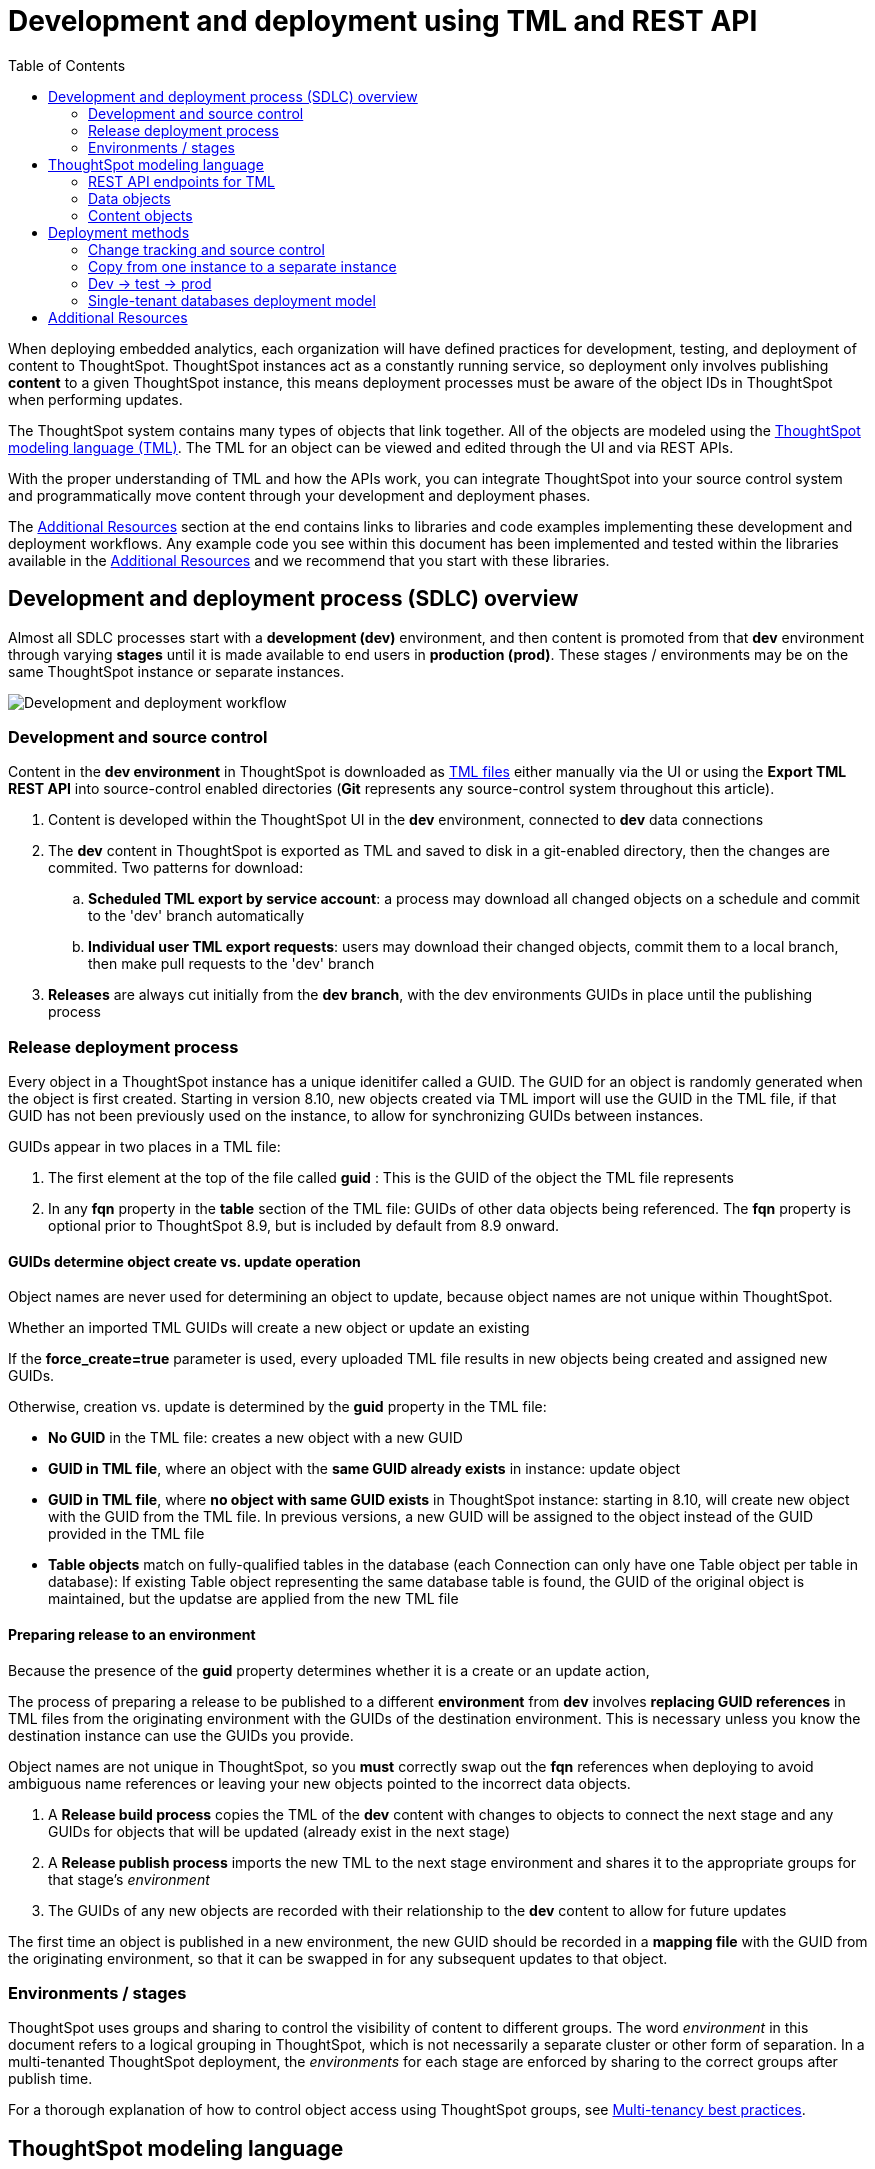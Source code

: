 = Development and deployment using TML and REST API
:toc: true
:toclevels: 2

:page-title: Development and deployment using TML and REST API
:page-pageid: development-and-deployment
:page-description: Development and deployment following the SDLC practices can be achieved using TML and REST API

When deploying embedded analytics, each organization will have defined practices for development, testing, and deployment of content to ThoughtSpot. ThoughtSpot instances act as a constantly running service, so deployment only involves publishing *content* to a given ThoughtSpot instance, this means deployment processes must be aware of the object IDs in ThoughtSpot when performing updates.

The ThoughtSpot system contains many types of objects that link together. All of the objects are modeled using the link:https://cloud-docs.thoughtspot.com/admin/ts-cloud/tml.html[ThoughtSpot modeling language (TML), window=_blank]. The TML for an object can be viewed and edited through the UI and via REST APIs. 

With the proper understanding of TML and how the APIs work, you can integrate ThoughtSpot into your source control system and programmatically move content through your development and deployment phases.

The xref:development-and-deployment.adoc#relatedResources[Additional Resources] section at the end contains links to libraries and code examples implementing these development and deployment workflows. Any example code you see within this document has been implemented and tested within the libraries available in the  xref:development-and-deployment.adoc#relatedResources[Additional Resources] and we recommend that you start with these libraries. 

== Development and deployment process (SDLC) overview
Almost all SDLC processes start with a *development (dev)* environment, and then content is promoted from that *dev* environment through varying *stages* until it is made available to end users in *production (prod)*. These stages / environments may be on the same ThoughtSpot instance or separate instances. 

image::./images/development-deployment-process.png[Development and deployment workflow]

=== Development and source control
Content in the *dev environment* in ThoughtSpot is downloaded as link:https://cloud-docs.thoughtspot.com/admin/ts-cloud/tml.html[TML files, window=_blank] either manually via the UI or using the *Export TML REST API* into source-control enabled directories (*Git* represents any source-control system throughout this article). 

 . Content is developed within the ThoughtSpot UI in the *dev* environment, connected to *dev* data connections
 . The *dev* content in ThoughtSpot is exported as TML and saved to disk in a git-enabled directory, then the changes are commited. Two patterns for download:
 .. *Scheduled TML export by service account*: a process may download all changed objects on a schedule and commit to the 'dev' branch automatically
 .. *Individual user TML export requests*: users may download their changed objects, commit them to a local branch, then make pull requests to the 'dev' branch
 . *Releases* are always cut initially from the *dev branch*, with the dev environments GUIDs in place until the publishing process

=== Release deployment process
Every object in a ThoughtSpot instance has a unique idenitifer called a GUID. The GUID for an object is randomly generated when the object is first created. Starting in version 8.10, new objects created via TML import will use the GUID in the TML file, if that GUID has not been previously used on the instance, to allow for synchronizing GUIDs between instances.

GUIDs appear in two places in a TML file:

 1. The first element at the top of the file called *guid* : This is the GUID of the object the TML file represents
 2. In any *fqn* property in the *table* section of the TML file: GUIDs of other data objects being referenced. The *fqn* property is optional prior to ThoughtSpot 8.9, but is included by default from 8.9 onward.

==== GUIDs determine object create vs. update operation
Object names are never used for determining an object to update, because object names are not unique within ThoughtSpot.

Whether an imported TML GUIDs will create a new object or update an existing 

If the *force_create=true* parameter is used, every uploaded TML file results in new objects being created and assigned new GUIDs.

Otherwise, creation vs. update is determined by the *guid* property in the TML file:

 - *No GUID* in the TML file: creates a new object with a new GUID
 - *GUID in TML file*, where an object with the *same GUID already exists* in instance: update object
 - *GUID in TML file*, where *no object with same GUID exists* in ThoughtSpot instance: starting in 8.10, will create new object with the GUID from the TML file. In previous versions, a new GUID will be assigned to the object instead of the GUID provided in the TML file
  - *Table objects* match on fully-qualified tables in the database (each Connection can only have one Table object per table in database): If existing Table object representing the same database table is found, the GUID of the original object is maintained, but the updatse are applied from the new TML file

==== Preparing release to an environment
Because the presence of the *guid* property determines whether it is a create or an update action, 

The process of preparing a release to be published to a different *environment* from *dev* involves *replacing GUID references* in TML files from the originating environment with the GUIDs of the destination environment. This is necessary unless you know the destination instance can use the GUIDs you provide.

Object names are not unique in ThoughtSpot, so you *must* correctly swap out the *fqn* references when deploying to avoid ambiguous name references or leaving your new objects pointed to the incorrect data objects.



 . A *Release build process* copies the TML of the *dev* content with changes to objects to connect the next stage and any GUIDs for objects that will be updated (already exist in the next stage)
 . A *Release publish process* imports the new TML to the next stage environment and shares it to the appropriate groups for that stage's __environment__
 . The GUIDs of any new objects are recorded with their relationship to the *dev* content to allow for future updates

The first time an object is published in a new environment, the new GUID should be recorded in a *mapping file* with the GUID from the originating environment, so that it can be swapped in for any subsequent updates to that object. 

=== Environments / stages
ThoughtSpot uses groups and sharing to control the visibility of content to different groups. The word __environment__ in this document refers to a logical grouping in ThoughtSpot, which is not necessarily a separate cluster or other form of separation. In a multi-tenanted ThoughtSpot deployment, the __environments__ for each stage are enforced by sharing to the correct groups after publish time.

For a thorough explanation of how to control object access using ThoughtSpot groups, see xref:multi-tenancy-best-practices.adoc[Multi-tenancy best practices].

== ThoughtSpot modeling language
Every object type in ThoughtSpot has a representation in link:https://cloud-docs.thoughtspot.com/admin/ts-cloud/tml.html[TML, window=_blank]. TML documents are available by default in the easy-to-read link:https://en.wikipedia.org/wiki/YAML[YAML, window=_blank] format, and can also be requested in JSON format from the ThoughtSpot REST API.

Almost every aspect of an object can be defined or modified via TML, with a few limitations around making updates to very complicated data modeling features. While building content in ThoughtSpot is most easily achieved via the web-based UI, TML allows for integrating into common SDLC processes, deploying changes across a whole environment, and scripting complex SaaS deployments.

=== REST API endpoints for TML
There are two REST API endpoints for working with TML, one to xref:tml-api.adoc#export[export (download)] and another to xref:tml-api#import[import (upload)] objects. The APIs can retrieve and upload multiple TML files at a time, which tells the system to look at name references within the set of uploaded TML files first, before looking for the existing objects on the ThoughtSpot server. If you are importing TML files one at a time, you will often need to include the `fqn` property to specify between objects with the same name.

The TML import REST API call itself does not specify any objects. All details of the object to be created or modified are specified __within the uploaded TML file__, including the GUID of an object you wish to update.

==== Download object TML
If you want to store TML within Git or any other version control system, use the xref:tml-api.adoc#export[export REST API endpoint] to retrieve the TML representations of the objects on the ThoughtSpot server. Alternatively, you might use the ThoughtSpot server itself as your system of record, but export TML and apply changes programmatically before importing these modified TML files as new objects.

You can pass any number of GUIDs in the `export_ids` argument, although it is simpler to retrieve one at a time, particularly when processing the results from using the `export_associated=true` option. The `export_associated` argument retrieves the TML objects for all related objects when used, including the GUID of each object within the headers.

If you want to retrieve TML representation of objects with `fqn` data, you can set the `export_fqn` attribute to `true`.

The `formattype` argument can be set to `YAML` or `JSON`. YAML is more human-readable and matches the view when you edit TML within the ThoughtSpot UI, while JSON may be easier to process for programmatic manipulation.

[#addGuids]
==== Add GUIDs of associated objects to TML (prior to ThoughtSpot 8.9)
Prior to ThoughtSpot 8.9, TML files did not include the GUIDs of associated objects by default on export. However, you can use the `export_associated=true` argument to retrieve the GUIDs of the associated objects, then programmatically add the `fqn` property to the downloaded TML with the correct GUIDs. Including the GUIDs in the saved files on disk allows you to substitute in the GUIDs for the equivalent objects in another environment.

For example, in these earlier versions, the items in the `tables:` list of this example worksheet TML only include a `name:` property, representing the name of the ThoughtSpot *table* object (as opposed to the table's name in the data warehouse).

If there are *table* objects with duplicate names, specify the GUID of the object using the `fqn:` property. This will distinguish the correct object when importing the TML back.

When you set `export_associated=true` in the TML export command, the first item in the response will be the object you requested in the export:

[source,yaml]
----
guid: 0a0bb654-b0e8-482c-a6c8-9ed396d1cb92
worksheet:
  name: Markspot 2 Worksheet
  tables:
  - name: DIM_CUSTOMERS_2
  table_paths:
  - id: DIM_CUSTOMERS_2_1
    table: DIM_CUSTOMERS_2
    join_path:
    - {}
...
----

The overall response will be structured as a JSON array, with an `edoc` property representing the TML document itself and an `info` section providing basic metadata information, but more importantly the `name` and `id` properties.

[source,json]
----
{
  "object": [
    {
      "edoc":  "<string of the TML doc>"
        ,
        "info": {
          "id": "<object guid>",
          "name": "<object name>",
           ...
        }
      },
     ...
  ]
}
----

Parse through this array and record a simple mapping of name to guid (Python example of this process):
[source,python]
----
name_guid_map = {}

for obj in objs:
    name_guid_map[obj['info']['name']] = obj['info']['id']
----

Because we know that these are the GUIDs that match to the name values in this particular TML file, we can now use the map we created to add in the `fqn` properties, to result in the *worksheet* TML looking like this:

[source,yaml]
----
guid: 0a0bb654-b0e8-482c-a6c8-9ed396d1cb92
worksheet:
  name: Markspot 2 Worksheet
  tables:
  - name: DIM_CUSTOMERS_2
    fqn: 3b87cea1-7767-4fd8-904f-23255d4ba7b3
  table_paths:
  - id: DIM_CUSTOMERS_2_1
    table: DIM_CUSTOMERS_2
    join_path:
    - {}
----

==== Create new objects
To force the creation of a new object on the server, call the xref:tml-api#import[import REST API endpoint] with the *force_create* property set to `true`. Even if the TML document has a GUID, `force_create=true` should result in a new object on the server with a new GUID.

You can also remove the `guid` property from the TML document, which guarantees that a new object will be created. Use this method when importing a mix of TML documents to create new objects and update existing objects.

==== Update existing objects
To update an existing object on the ThoughtSpot server, you must find the GUID of the object to be updated, and then update the TML document's *guid* property. If you are seeking to update an existing object, particularly if promoting through different environments, xref:development-and-deployment.adoc#addGuids[Add GUIDs of associated objects to TML] along with recording a mapping of the original object guid ("parent guid") when you create the new object ("child guid") in a different environment the first time (See xref:development-and-deployment.adoc#linkChildGuid[Linking GUIDs from different environments]).

==== Naming constraints and GUIDs

ThoughtSpot enforces unique names only on *connections*. Duplicate names are allowed for all other object types (tables, worksheets, Liveboards, and answers). Every object has a globally unique ID (GUID) for identifying the object without any ambiguity. Within the link:https://cloud-docs.thoughtspot.com/admin/ts-cloud/tml.html[TML specification, window=_blank], the `fqn` property is available to specify a GUID when names might be ambiguous.

You can simplify some processes by setting your own best practice rules for giving objects unique names. If your objects have unique names, you won't have to look up GUIDS via the REST API to use TML. For some multi-tenanted use cases, you will want many objects with the same display name, with access control rules determining which objects a given user sees, and then you will need to use GUIDs to differentiate those objects when uploading TML.

[#linkChildGuid]
==== Link GUIDs from different environments
GUIDs are randomly generated when an object is first created. To track relationships between objects in different environments, you should store the relationships between various GUIDs for later reference when you first publish the child objects.

For example, if you want to know which Liveboards are copied from a particular template, store the returned GUIDs of the child versions when you first publish them, so that you can push future updates from the parent Liveboard to its descendants.

The xref:tml-api#import[import REST API endpoint] returns the GUID in the response after a successful import. The `object` key of the response to the import call contains an array, where each element has a `["response"]["header"]["id_guid"]` key providing the GUID. If you import multiple TML files at once, the response array will be in the same order as the request. This allows you to record a mapping of the originating GUID to the newly created GUIDs.

[source,json]
----
{
  "object": [
    {
      "response": {
        "status": {
          "status_code": "OK"
        },
        "header": {
          "id_guid": "a09a3787-e546-42cb-888f-c17260dd1229",
          "name": "Basic Answer 1",
          "description": "This is basic answer with table and headline visualizations.",
          "author_guid": "59481331-ee53-42be-a548-bd87be6ddd4a",
          "owner_guid": "a09a3787-e546-42cb-888f-c17260dd1229",
          "metadata_type": "QUESTION_ANSWER_BOOK"
        }
      }
    }
  ]
}
----

You should always map the original object GUID (from the 'dev branch') to the GUID for whatever new environment you are publishing to. This allows for continuous pushing of changes from the active develop branch all the way up through to any environment. An example of simple JSON structure to store the relationship in this way is as follows:

[source,json]
----
{
  "test": {
    "<dev-env-guid>" :  "<test-env-guid>"
  },
  "prod": {
    "<dev-env-guid>" :  "<prod-env-guid>"
  }
}
----

The 'dev environment' becomes the source of truth that can be relied upon. You will be able to swap any TML file to another environment by doing simple substitution of any `guid` or `fqn` property from the parent/dev environment to the GUID from the appropriate child environment.

=== Data objects
Data objects represent the various components of the data model within ThoughtSpot, such as *connections*, *tables*, *joins*, *views*, and *worksheets*.

Connections and joins do not have TML representations.

The order in which to handle and publish data objects is:

 . *connections* (created manually or via REST API)
 . *tables*
 . *views*
 . *worksheets*

Each level in this hierarchy may reference objects above it, so you need to ensure all of the objects above in the hierarchy exist before publishing objects in the level below.

Once all of the data objects exist, you can publish *answers* and *Liveboards* in any order. *Liveboards* do not reference separate *answer* objects, they are fully self-contained.

==== Connections
Connections contain the details and credentials necessary to connect to a cloud data warehouse. Every table, join, view, and worksheet all are linked to a particular connection, and relationships between those objects can only exist within the scope of the connection.

Connections do not have a TML representation, but can be created and modified via the xref:connections-api.adoc[data connection REST APIs].

Connections __must have unique names__ within the entire ThoughtSpot server. Connections do have GUIDs, but __only the name is necessary in TML__ files due to this uniqueness constraint.

==== Tables
link:https://cloud-docs.thoughtspot.com/admin/ts-cloud/tml.html#syntax-tables[Table objects, window=_blank] represent an actual table (or view) within a database.

Within ThoughtSpot, the display names for tables __do not have uniqueness constraints__. You can create or import tables with the same display names.

When importing a table through the ThoughtSpot UI, a table's display name will default to the table's name in the data warehouse, but you can change the display name to whatever you'd like. You can specify the display name within the TML document when creating a table via TML import by changing the `name` property, while leaving the `db_table` property as it was originally imported.

[source,yaml]
----
guid: <table_guid>
table:
  name: <table_name>
  db: <database_name>
  schema: <schema_name>
  db_table: <database_table_name>
  connection:
    name: <connection_name>
    type: <connection_type>
 ...
----


===== Change table properties
The `db`, `schema`, and `db_table` properties can all be changed with the appropriate text values when preparing a *table* object for the next environment, as long as the schema/structure (field names and data types) of the individual table being referenced after the changes is identical to the original object.

It is possible to do even more transformations when changing environments, such as adding new columns or adjusting calculations or RLS rules. The example libraries and scripts in the Additional Resources section below cover some of these more advanced use cases.


===== Join relationships and row-level security rules

ThoughtSpot will import join relationships between tables when adding the table through the UI if the relationships are defined within the database. You can also manually define join relationships through the UI or table TML.

Joins do not have separate TML representations, but are defined in table objects in the `joins_with` section.

Row-level security (RLS) rules are defined in the `rls_rules` section of the table TML. Similar to the `joins_with` section, RLS rules must reference existing table objects for the TML to validate.

For this reason, you should upload all *table* objects using the same *connection* as a single TML Import REST API command. ThoughtSpot will parse all of the uploaded documents as related, allowing it to correctly identify JOINed objects even if there might be naming conflicts when uploading individually.

If you cannot upload all at once and you are encountering errors with Import, you can try the following process to minimize any unresolved references:

 . Remove the `rls_rules` and `joins_with` sections from the TML document on the initial import of each table TML. Save the GUID of each newly created object where it can be referenced to the original GUID.
 . Check that all table objects have been created successfully on the ThoughtSpot server.
 . Do a second import of the TML documents with the `rls_rules` and `joins_with` sections. To update the new objects rather than the original objects,  specify the GUIDs of the newly created table objects on the server in the TML documents' `guid` property .

==== Views

link:https://cloud-docs.thoughtspot.com/complex-search/about-query-on-query.html[Views, window=_blank] transform a saved search into a data source, allowing for analysis that would require complex sub-queries in SQL. Views can be joined with other data objects in a worksheet. The best practice is to make views available to answers and Liveboards through a worksheet.

The link:https://cloud-docs.thoughtspot.com/admin/ts-cloud/tml.html#syntax-views[TML syntax for views, window=_blank] is similar to that of worksheets, in that it defines links to table objects on the ThoughtSpot server and join overrides using the `joins` and `table_paths` sections. What truly distinguishes a view is the `search_query` element, which contains a string using the xref:search-data-api.adoc[ThoughtSpot search syntax].

[source,yaml]
----
guid: <view_guid>
view:
  name: <view_name>
  description:
    This is a multi-line description of the View.
    Description line 2
  tables:
  - name: <table_name_1>
    id : <optional_table_id>
    fqn : <optional_GUID_of_table_name>
  - name: <table_name_2>
  - name: <table_name_n>
  joins:
  - name: <join_name_1>
    source: <source_table_name>
    destination: <destination_table_name>
    type: [RIGHT_OUTER | LEFT_OUTER | INNER | OUTER]
    on: <join_expression_string>
    is_one_to_one: [ false | true ]
  table_paths:
  - id: <table_path_name_1>
    table: <table_name_1>
    join_path:
    - join:
      - <join_name_1>
      - <join_name_n>
 ...
  search_query: <query_string>
 ...
----

==== Worksheets
Worksheets combine several *tables*, including *views*, into a coherent data model optimized for searches. The link:https://cloud-docs.thoughtspot.com/admin/ts-cloud/tml.html#syntax-worksheets[TML syntax for worksheets, window=_blank] defines all of the aspects of the worksheet, including the tables it joins together, the columns and their properties, filters, and so on.

If you are taking a *worksheet* from one environment and promoting it to another environment, and you added the `fqn` property per the instructions above, you simply use the __parent:child guid__ map to swap out the guid in the original `fqn` property for the one in the child environment.

If you want to change the values for an existing *worksheet* object, the `tables`, `joins` and `table_paths` sections are the most important.

The `tables` section is a list of table objects that exist on the ThoughtSpot Server. The `name` property is all that is included in an exported TML file, and this matches the `name` property of the table object. If there is more than one table object on the server with identical name properties, you must use the `fqn` property to specify the GUID of the particular table you want. However, the string value of `name` is used in the `joins` section, so the correct process for adding an `fqn` property is as follows:

. Find the GUID of the specific table from the ThoughtSpot server.
. Add the `fqn` element. Set the GUID as the value.
. Copy the value from the `name` element.
. Create an `id` property and set the value as the `name` value.
. Remove the `name` element entirely.

So you go from
[source,yaml]
----
  tables:
  - name: <table_name_1>
----

to

[source,yaml]
----
  tables:
  - id : <table_name_1>
    fqn : <GUID_of_table_name>
----

The `name` property, which is now transformed into the `id` property, is used in the `joins` and `table_paths` sections that follow. Under `joins`, the `source` and `destination` properties take the string `id` property of a table in the tables list. In a TML file exported from ThoughtSpot, you won't have to make any changes, because this value will already be set to what was defined in the `name` property, and we've maintained that value by switching it to the `id` property.

Under `table_paths`, the `table` property also uses the values we moved to `id`. The list of join names under `join_path` will need to match the text value of the `name` element of an item in the `joins`. This should be valid as exported and not require any changes, but if you do change the `name` value of a join, you will need to update the value in the `join_path` list in `table_paths`.

[source,yaml]
----
  joins:
  - name: <join_name_1>
    source: <source_table_name>
    destination: <destination_table_name>
    type: [RIGHT_OUTER | LEFT_OUTER | INNER | OUTER]
    on: <join_expression_string>
    is_one_to_one: [ false | true ]
  - ...
  table_paths:
  - id: <table_path_name_1>
    table: <table_name_1>
    join_path:
    - join:
      - <join_name_1>
      - <join_name_n>
----

=== Content objects

Content objects are *answers* (saved searches) and *Liveboards*. An answer on a Liveboard is not linked in any way to an answer outside that Liveboard. When you pin an answer to a Liveboard, the full definition of the answer is copied into the Liveboard definition at that time. However, the capabilities and definitions for answers stored separately or on a Liveboard are identical.

The best practice recommendation is to only connect *answers* and *Liveboards* to *worksheets*. Although they can connect directly to *tables* and *views*, it is far simpler to adjust references within the *answer* and *Liveboard* TML to *worksheets* than many individual *tables*. The only exception is if you use a single *table* or *view* for the underlying search answer.

==== Answers
The link:https://cloud-docs.thoughtspot.com/admin/ts-cloud/tml.html#syntax-answers[answer TML syntax, window=_blank] defines all aspects of a saved search and how it is visualized. The `tables` property is used to point to ThoughtSpot *table*, *view*, or *worksheet* objects, whichever the answer is connected to. As mentioned above, it is simpler to connect an answer to a single *worksheet*, so that you only have to update one reference in the `tables` section.

[source,yaml]
----
guid: <answer_guid>
answer:
  name: <answer_name>
  description:
    This is a multi-line description of the answer
    Description line 2
  tables:
  - id: <table_id>
    name: <table_name_1>
    fqn : <optional_GUID_of_table_name>
 ...
----

==== Liveboards
link:https://cloud-docs.thoughtspot.com/admin/ts-cloud/tml.html#syntax-pinboards[Liveboards, window=_blank] include many different answers and define a layout of the answer elements.

The answers elements on a *Liveboard* are referred to as visualizations and are defined in the `visualizations` section. The answer syntax here matches exactly as a separate answer stored on its own, with the `guid` property of an individual answer replaced by an `id` property. The value for the `id` property is typically the word `Viz` and a number, `Viz 1`, `Viz 10`.

For the parent:child guid mapping process for SDLC promotion to work, you *must not* create visualizations on a single *Liveboard* that connect to different *worksheets* with the *same name* (this is possible, as *worksheet* names are not unique). The current best practices rely on matching a name to a GUID value, so using two separate *worksheets* results in an indeterminate situation.

[source,yaml]
----
pinboard:
  name: <Liveboard_name>
  description:
    This is a multi-line description of the Liveboard
    Description line 2
  visualizations:
  - id: <viz_id_1>
    answer:
 ...
----

The `layout` section is an ordered list with a `size` property for each visualization tile. If a visualization is added programmatically, it needs a matching entry in the layout section to determine how it appears within the Liveboard. Adjustments to the order within the Liveboard can be made by reordering the layout list. The `visualization_id` property must match to an existing `id` value in the `visualizations` list.

[source,yaml]
----
  layout:
    tiles:
    - visualization_id: <visualization_id_1>
      size: <viz_id_1_size>
    - visualization_id: <visualization_id_2>
----

== Deployment methods

=== Change tracking and source control

In the development phase, most content creation and updates occurs within the ThoughtSpot web application. Changes can be made directly to TML files and uploaded, but ThoughtSpot's interface is designed for creating new searches and Liveboards with maximum speed and control. This presents the question of when and how to track content changes for content in the `development environment`.

The xref:metadata-api.adoc#object-header[/metadata/listobjectheaders] can be used to retrieve the GUIDs for the various objects on the ThoughtSpot server. Looping through those GUIDs with the xref:tml-api.adoc#export[export TML REST API endpoint] allows for saving the current state of all objects to disk. A simple form of Git (or other source control) integration can be achieved simply by exporting all the TML files to a Git-enabled directory, with Git determining if there are any changes.

The xref:metadata-api.adoc#object-header[/metadata/listobjectheaders] endpoint can be sorted by the `MODIFIED` keyword and then retrieved in batches, allowing a TML retrieval script to only retrieve objects modified since the last run date or some other reasonable time period. Remember to xref:development-and-deployment.adoc#addGuids[Add GUIDs of associated objects to TML] when downloading each TML object.

=== Copy from one instance to a separate instance
When moving content from one instance of ThoughtSpot to another, object names can be left exactly as they are from the first environment to the other. Changes like referencing a different *connection* can be achieved by changing the `name` property under the `connection` (value labeled `connection_name` below) within the link:https://cloud-docs.thoughtspot.com/admin/ts-cloud/tml.html#syntax-tables[table TML objects, window=_blank]:

[source,yaml]
----
table:
  name: <table_name>
  db: <database_name>
  schema: <schema_name>
  db_table: <database_table_name>
  connection:
    name: <connection_name>
 ...
----

You should still record the mapping of parent:child guids when you publish, to allow for future updates.

=== Dev -> test -> prod
A standard pattern for software development life cycle (SDLC) is moving content from a development (dev) environment to a test environment, and then eventually to production (prod) where end customers can see it.

==== Prefixes on content names as namespaces
The easiest way to avoid name collisions is by adding `dev_` or `test_` before the name of any object. By using a consistent __namespace prefix__, deployment scripts can easily find and replace when moving from __dev__ to __test__, or remove the prefix entirely when copying the content to prod where end customers can see it.

Example pattern:

[width="100%" cols="3,3,3"]
[options='header']
|===
|dev name|test name|prod name
|dev_Connection A|test_Connection A|Connection A
|dev_Table A|test_Table A|Table A
|===

Using this namespace prefix scheme, you can export the TML files related to `dev_Connection A` and simply update any name references by replacing `dev_` with `test_`. When moving from test to prod, remove the prefix from the names entirely.

==== Duplicate object names
If you are not using prefixes to namespace, you must rely on adding the GUIDs as the `fqn` property using the `export_associated=true` option outlined above, and then keeping the mapping of parent:child guids for each environment.

==== Access control
Dev and test content should be xref:multi-tenancy-best-practices.adoc[shared only to specific groups] designed to give access to the correct app developer users. Individual tenant users will never see content that is not shared with them.

=== Single-tenant databases deployment model
As described in the xref:multi-tenancy-best-practices.adoc[Multi-tenancy best practices] article, the single-tenant databases model requires separate connections for each tenant, along with replicas of all other standardized objects. In this model, there is one additional tier of deployment: dev, test, prod template, and prod tenant content.

Prod template content is the finalized data model and other content for a given prod release, before being published to each tenant with the necessary changes to their tenant connection.

==== Namespacing in the single-tenant databases model
When you have a different database for each of your tenants, you'll programmatically build a connection for each tenant, and then copy your prod template for each tenant. In this pattern, you namespace dev, test, and prod template content, and remove the namespace for the tenant-specific content.

Example pattern:

[width="100%" cols="3,3,3,3"]
[options='header']
|===
|dev name|test name|prod name|tenant name (per tenant)
|dev_Connection A|test_Connection A|prod_Connection A|Connection A
|dev_Table A|test_Table A|prod_Table A|Table A
|===

Each prod tenant copy will have the same name so that each tenant will not see their customer name or ID listed out. Access control through sharing will ensure they never have any awareness of the other objects that exist with the same name for the other tenants.

[#relatedResources]
== Additional Resources

* The link:https://github.com/thoughtspot/thoughtspot_tml[thoughtspot-tml module, window=_blank] is written in Python providing classes to work with the TML files as Python objects. You can install it via pip:

+
----
pip install thoughtspot-tml
----

* The link:https://github.com/thoughtspot/thoughtspot_rest_api_v1_python[thoughtspot-rest-api-v1 module, window=_blank] is a Python module implementing the full ThoughtSpot V1 REST API. You can install it via pip:

+
----
pip install thoughtspot-rest-api-v1
----

* The link:https://github.com/thoughtspot/ts_rest_api_and_tml_tools[ts_rest_api_and_tml_tools project, window=_blank] provides examples of workflows using the REST API and TML modification possible with the `thoughtspot-tml` and `thoughtspot-rest-api-v1` modules. This library is intended to provide working examples and is not maintained or supported by ThoughtSpot.

* The link:https://github.com/thoughtspot/ts_rest_api_and_tml_tools/blob/main/examples/tml_and_sdlc/[examples/tml_and_sdlc/, window=_blank] directory includes many different example scripts for these TML based workflows.
+
Within the examples directory, the link:https://github.com/thoughtspot/ts_rest_api_and_tml_tools/blob/main/examples/tml_and_sdlc/tml_download.py[tml_download.py, window=_blank] script is a simple example of exporting all TML objects to disk for use with Git or another source control system.

* For command-line administration tools including many pre-built TML-based workflows, the link:https://github.com/thoughtspot/cs_tools[cs_tools project, window=_blank] is available.
